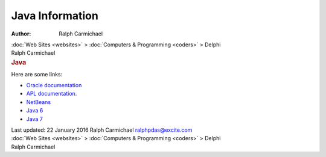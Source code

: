 ================
Java Information
================

:Author: Ralph Carmichael

.. container:: crumb

   :doc:`Web Sites <websites>` > :doc:`Computers &
   Programming <coders>` > Delphi

.. container:: newbanner

   Ralph Carmichael  

.. container::
   :name: header

   .. rubric:: Java
      :name: java

Here are some links:

-  `Oracle documentation <http://docs.oracle.com/javase/tutorial/>`__
-  `APL documentation. <http://www.apl.jhu.edu/%7Ehall/java/>`__
-  `NetBeans <http://netbeans.org/>`__
-  `Java 6 <http://download.oracle.com/javase/6/docs/api/>`__
-  `Java 7 <http://docs.oracle.com/javase/7/docs/api/>`__

.. container::
   :name: footer

   Last updated: 22 January 2016
   Ralph Carmichael ralphpdas@excite.com

.. container:: crumb

   :doc:`Web Sites <websites>` > :doc:`Computers &
   Programming <coders>` > Delphi

.. container:: newbanner

   Ralph Carmichael  
